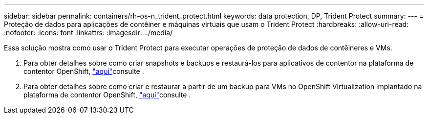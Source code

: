 ---
sidebar: sidebar 
permalink: containers/rh-os-n_trident_protect.html 
keywords: data protection, DP, Trident Protect 
summary:  
---
= Proteção de dados para aplicações de contêiner e máquinas virtuais que usam o Trident Protect
:hardbreaks:
:allow-uri-read: 
:nofooter: 
:icons: font
:linkattrs: 
:imagesdir: ../media/


[role="lead"]
Essa solução mostra como usar o Trident Protect para executar operações de proteção de dados de contêineres e VMs.

. Para obter detalhes sobre como criar snapshots e backups e restaurá-los para aplicativos de contentor na plataforma de contentor OpenShift, link:../rhhc/rhhc-dp-tp-solution.html["aqui"]consulte .
. Para obter detalhes sobre como criar e restaurar a partir de um backup para VMs no OpenShift Virtualization implantado na plataforma de contentor OpenShift, link:rh-os-n_use_case_openshift_virtualization_dp_trident_protect.html["aqui"]consulte .

